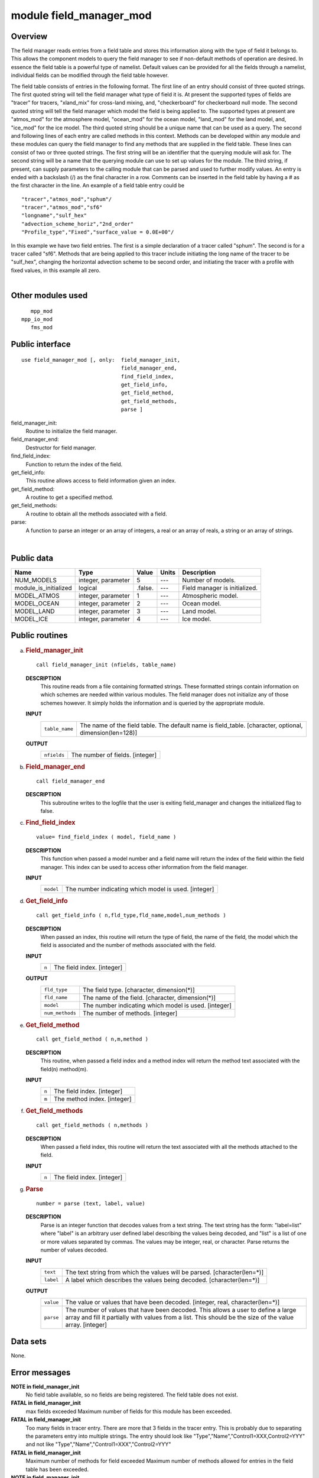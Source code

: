 module field_manager_mod
========================

Overview
--------

The field manager reads entries from a field table and stores this information along with the type of field it belongs
to. This allows the component models to query the field manager to see if non-default methods of operation are desired.
In essence the field table is a powerful type of namelist. Default values can be provided for all the fields through a
namelist, individual fields can be modified through the field table however.

.. container::

   The field table consists of entries in the following format.
   The first line of an entry should consist of three quoted strings. The first quoted string will tell the field
   manager what type of field it is. At present the supported types of fields are "tracer" for tracers, "xland_mix" for
   cross-land mixing, and, "checkerboard" for checkerboard null mode.
   The second quoted string will tell the field manager which model the field is being applied to. The supported types
   at present are "atmos_mod" for the atmosphere model, "ocean_mod" for the ocean model, "land_mod" for the land model,
   and, "ice_mod" for the ice model.
   The third quoted string should be a unique name that can be used as a query.
   The second and following lines of each entry are called methods in this context. Methods can be developed within any
   module and these modules can query the field manager to find any methods that are supplied in the field table.
   These lines can consist of two or three quoted strings. The first string will be an identifier that the querying
   module will ask for. The second string will be a name that the querying module can use to set up values for the
   module. The third string, if present, can supply parameters to the calling module that can be parsed and used to
   further modify values.
   An entry is ended with a backslash (/) as the final character in a row.
   Comments can be inserted in the field table by having a # as the first character in the line.
   An example of a field table entry could be
   ::

      "tracer","atmos_mod","sphum"/
      "tracer","atmos_mod","sf6"
      "longname","sulf_hex"
      "advection_scheme_horiz","2nd_order"
      "Profile_type","Fixed","surface_value = 0.0E+00"/

   In this example we have two field entries.
   The first is a simple declaration of a tracer called "sphum".
   The second is for a tracer called "sf6". Methods that are being applied to this tracer include initiating the long
   name of the tracer to be "sulf_hex", changing the horizontal advection scheme to be second order, and initiating the
   tracer with a profile with fixed values, in this example all zero.

| 

Other modules used
------------------

.. container::

   ::

         mpp_mod
      mpp_io_mod
         fms_mod

Public interface
----------------

.. container::

   ::

      use field_manager_mod [, only:  field_manager_init,
                                      field_manager_end,
                                      find_field_index,
                                      get_field_info,
                                      get_field_method,
                                      get_field_methods,
                                      parse ]

   field_manager_init:
      Routine to initialize the field manager.
   field_manager_end:
      Destructor for field manager.
   find_field_index:
      Function to return the index of the field.
   get_field_info:
      This routine allows access to field information given an index.
   get_field_method:
      A routine to get a specified method.
   get_field_methods:
      A routine to obtain all the methods associated with a field.
   parse:
      A function to parse an integer or an array of integers, a real or an array of reals, a string or an array of
      strings.

| 

Public data
-----------

.. container::

   ===================== ================== ======= ===== =============================
   Name                  Type               Value   Units Description
   ===================== ================== ======= ===== =============================
   NUM_MODELS            integer, parameter 5       ---   Number of models.
   module_is_initialized logical            .false. ---   Field manager is initialized.
   MODEL_ATMOS           integer, parameter 1       ---   Atmospheric model.
   MODEL_OCEAN           integer, parameter 2       ---   Ocean model.
   MODEL_LAND            integer, parameter 3       ---   Land model.
   MODEL_ICE             integer, parameter 4       ---   Ice model.
   ===================== ================== ======= ===== =============================

Public routines
---------------

a. .. rubric:: Field_manager_init
      :name: field_manager_init

   ::

      call field_manager_init (nfields, table_name)

   **DESCRIPTION**
      This routine reads from a file containing formatted strings. These formatted strings contain information on which
      schemes are needed within various modules. The field manager does not initialize any of those schemes however. It
      simply holds the information and is queried by the appropriate module.
   **INPUT**
      +-----------------------------------------------------------+-----------------------------------------------------------+
      | ``table_name``                                            | The name of the field table. The default name is          |
      |                                                           | field_table.                                              |
      |                                                           | [character, optional, dimension(len=128)]                 |
      +-----------------------------------------------------------+-----------------------------------------------------------+

   **OUTPUT**
      +-----------------------------------------------------------+-----------------------------------------------------------+
      | ``nfields``                                               | The number of fields.                                     |
      |                                                           | [integer]                                                 |
      +-----------------------------------------------------------+-----------------------------------------------------------+

b. .. rubric:: Field_manager_end
      :name: field_manager_end

   ::

      call field_manager_end 

   **DESCRIPTION**
      This subroutine writes to the logfile that the user is exiting field_manager and changes the initialized flag to
      false.

c. .. rubric:: Find_field_index
      :name: find_field_index

   ::

      value= find_field_index ( model, field_name )

   **DESCRIPTION**
      This function when passed a model number and a field name will return the index of the field within the field
      manager. This index can be used to access other information from the field manager.
   **INPUT**
      +-----------------------------------------------------------+-----------------------------------------------------------+
      | ``model``                                                 | The number indicating which model is used.                |
      |                                                           | [integer]                                                 |
      +-----------------------------------------------------------+-----------------------------------------------------------+

d. .. rubric:: Get_field_info
      :name: get_field_info

   ::

      call get_field_info ( n,fld_type,fld_name,model,num_methods )

   **DESCRIPTION**
      When passed an index, this routine will return the type of field, the name of the field, the model which the field
      is associated and the number of methods associated with the field.
   **INPUT**
      +-----------------------------------------------------------+-----------------------------------------------------------+
      | ``n``                                                     | The field index.                                          |
      |                                                           | [integer]                                                 |
      +-----------------------------------------------------------+-----------------------------------------------------------+

   **OUTPUT**
      +-----------------------------------------------------------+-----------------------------------------------------------+
      | ``fld_type``                                              | The field type.                                           |
      |                                                           | [character, dimension(*)]                                 |
      +-----------------------------------------------------------+-----------------------------------------------------------+
      | ``fld_name``                                              | The name of the field.                                    |
      |                                                           | [character, dimension(*)]                                 |
      +-----------------------------------------------------------+-----------------------------------------------------------+
      | ``model``                                                 | The number indicating which model is used.                |
      |                                                           | [integer]                                                 |
      +-----------------------------------------------------------+-----------------------------------------------------------+
      | ``num_methods``                                           | The number of methods.                                    |
      |                                                           | [integer]                                                 |
      +-----------------------------------------------------------+-----------------------------------------------------------+

e. .. rubric:: Get_field_method
      :name: get_field_method

   ::

      call get_field_method ( n,m,method )

   **DESCRIPTION**
      This routine, when passed a field index and a method index will return the method text associated with the
      field(n) method(m).
   **INPUT**
      +-----------------------------------------------------------+-----------------------------------------------------------+
      | ``n``                                                     | The field index.                                          |
      |                                                           | [integer]                                                 |
      +-----------------------------------------------------------+-----------------------------------------------------------+
      | ``m``                                                     | The method index.                                         |
      |                                                           | [integer]                                                 |
      +-----------------------------------------------------------+-----------------------------------------------------------+

f. .. rubric:: Get_field_methods
      :name: get_field_methods

   ::

      call get_field_methods ( n,methods )

   **DESCRIPTION**
      When passed a field index, this routine will return the text associated with all the methods attached to the
      field.
   **INPUT**
      +-----------------------------------------------------------+-----------------------------------------------------------+
      | ``n``                                                     | The field index.                                          |
      |                                                           | [integer]                                                 |
      +-----------------------------------------------------------+-----------------------------------------------------------+

g. .. rubric:: Parse
      :name: parse

   ::

      number = parse (text, label, value)

   **DESCRIPTION**
      Parse is an integer function that decodes values from a text string. The text string has the form: "label=list"
      where "label" is an arbitrary user defined label describing the values being decoded, and "list" is a list of one
      or more values separated by commas. The values may be integer, real, or character. Parse returns the number of
      values decoded.
   **INPUT**
      +-----------------------------------------------------------+-----------------------------------------------------------+
      | ``text``                                                  | The text string from which the values will be parsed.     |
      |                                                           | [character(len=*)]                                        |
      +-----------------------------------------------------------+-----------------------------------------------------------+
      | ``label``                                                 | A label which describes the values being decoded.         |
      |                                                           | [character(len=*)]                                        |
      +-----------------------------------------------------------+-----------------------------------------------------------+

   **OUTPUT**
      +-----------------------------------------------------------+-----------------------------------------------------------+
      | ``value``                                                 | The value or values that have been decoded.               |
      |                                                           | [integer, real, character(len=*)]                         |
      +-----------------------------------------------------------+-----------------------------------------------------------+
      | ``parse``                                                 | The number of values that have been decoded. This allows  |
      |                                                           | a user to define a large array and fill it partially with |
      |                                                           | values from a list. This should be the size of the value  |
      |                                                           | array.                                                    |
      |                                                           | [integer]                                                 |
      +-----------------------------------------------------------+-----------------------------------------------------------+

Data sets
---------

.. container::

   None.

Error messages
--------------

.. container::

   **NOTE in field_manager_init**
      No field table available, so no fields are being registered.
      The field table does not exist.
   **FATAL in field_manager_init**
      max fields exceeded
      Maximum number of fields for this module has been exceeded.
   **FATAL in field_manager_init**
      Too many fields in tracer entry.
      There are more that 3 fields in the tracer entry. This is probably due to separating the parameters entry into
      multiple strings. The entry should look like
      "Type","Name","Control1=XXX,Control2=YYY"
      and not like
      "Type","Name","Control1=XXX","Control2=YYY"
   **FATAL in field_manager_init**
      Maximum number of methods for field exceeded
      Maximum number of methods allowed for entries in the field table has been exceeded.
   **NOTE in field_manager_init**
      field with identical name and model name duplicate found, skipping
      The name of the field and the model name are identical. Skipping that field.
   **FATAL in field_manager_init**
      error reading field table
      There is an error in reading the field table.
   **FATAL in get_field_info**
      invalid field index
      The field index is invalid because it is less than 1 or greater than the number of fields.
   **FATAL in get_field_method**
      invalid field index
      The field index is invalid because it is less than 1 or greater than the number of fields.
   **FATAL in get_field_method**
      invalid method index
      The method index is invalid because it is less than 1 or greater than the number of methods.
   **FATAL in get_field_methods**
      invalid field index
      The field index is invalid because it is less than 1 or greater than the number of fields.
   **FATAL in get_field_methods**
      method array too small
      The method array is smaller than the number of methods.

.. container::

   top
